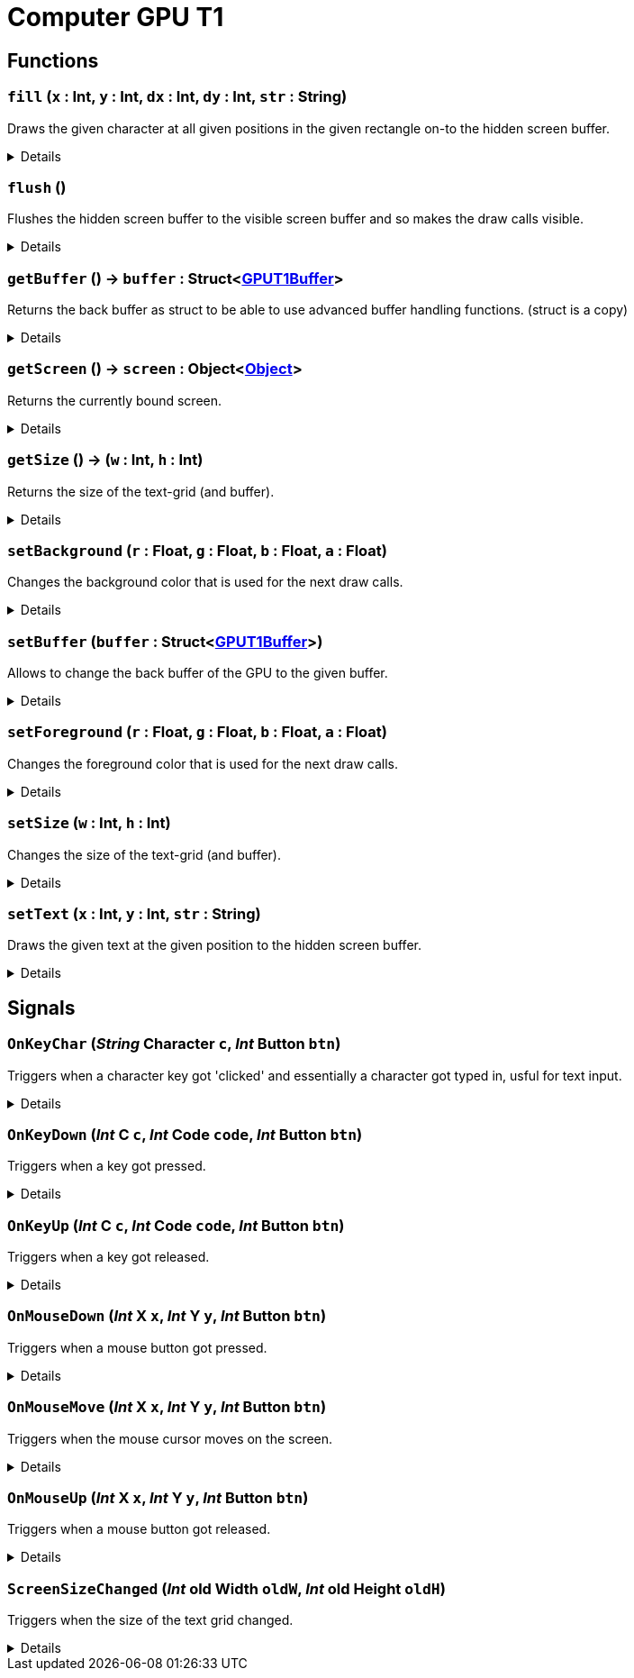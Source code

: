 = Computer GPU T1
:table-caption!:



// tag::interface[]

== Functions

// tag::func-fill-title[]
=== `fill` (`x` : Int, `y` : Int, `dx` : Int, `dy` : Int, `str` : String)
// tag::func-fill[]

Draws the given character at all given positions in the given rectangle on-to the hidden screen buffer.

[%collapsible]
====
[cols="1,5a",separator="!"]
!===
! Flags
! +++<span style='color:#bb2828'><i>RuntimeSync</i></span> <span style='color:#bb2828'><i>RuntimeParallel</i></span> <span style='color:#bb2828'><i>RuntimeAsync</i></span> <span style='color:#5dafc5'><i>MemberFunc</i></span>+++

! Display Name ! Fill
!===

.Parameters
[%header,cols="1,1,4a",separator="!"]
!===
!Name !Type !Description

! *X* `x`
! Int
! The x coordinate at which the rectangle should get drawn. (upper-left corner)

! *Y* `y`
! Int
! The y coordinate at which the rectangle should get drawn. (upper-left corner)

! *DX* `dx`
! Int
! The width of the rectangle.

! *DY* `dy`
! Int
! The height of the rectangle.

! *String* `str`
! String
! The character you want to use for the rectangle. (first char in the given string)
!===

====
// end::func-fill[]
// end::func-fill-title[]
// tag::func-flush-title[]
=== `flush` ()
// tag::func-flush[]

Flushes the hidden screen buffer to the visible screen buffer and so makes the draw calls visible.

[%collapsible]
====
[cols="1,5a",separator="!"]
!===
! Flags
! +++<span style='color:#bb2828'><i>RuntimeSync</i></span> <span style='color:#bb2828'><i>RuntimeParallel</i></span> <span style='color:#5dafc5'><i>MemberFunc</i></span>+++

! Display Name ! Flush
!===

====
// end::func-flush[]
// end::func-flush-title[]
// tag::func-getBuffer-title[]
=== `getBuffer` () -> `buffer` : Struct<xref:/reflection/structs/GPUT1Buffer.adoc[GPUT1Buffer]>
// tag::func-getBuffer[]

Returns the back buffer as struct to be able to use advanced buffer handling functions. (struct is a copy)

[%collapsible]
====
[cols="1,5a",separator="!"]
!===
! Flags
! +++<span style='color:#bb2828'><i>RuntimeSync</i></span> <span style='color:#bb2828'><i>RuntimeParallel</i></span> <span style='color:#bb2828'><i>RuntimeAsync</i></span> <span style='color:#5dafc5'><i>MemberFunc</i></span>+++

! Display Name ! Get Buffer
!===

.Return Values
[%header,cols="1,1,4a",separator="!"]
!===
!Name !Type !Description

! *Buffer* `buffer`
! Struct<xref:/reflection/structs/GPUT1Buffer.adoc[GPUT1Buffer]>
! The Buffer that is currently the back buffer.
!===

====
// end::func-getBuffer[]
// end::func-getBuffer-title[]
// tag::func-getScreen-title[]
=== `getScreen` () -> `screen` : Object<xref:/reflection/classes/Object.adoc[Object]>
// tag::func-getScreen[]

Returns the currently bound screen.

[%collapsible]
====
[cols="1,5a",separator="!"]
!===
! Flags
! +++<span style='color:#bb2828'><i>RuntimeSync</i></span> <span style='color:#bb2828'><i>RuntimeParallel</i></span> <span style='color:#5dafc5'><i>MemberFunc</i></span>+++

! Display Name ! Get Screen
!===

.Return Values
[%header,cols="1,1,4a",separator="!"]
!===
!Name !Type !Description

! *Screen* `screen`
! Object<xref:/reflection/classes/Object.adoc[Object]>
! The currently bound screen.
!===

====
// end::func-getScreen[]
// end::func-getScreen-title[]
// tag::func-getSize-title[]
=== `getSize` () -> (`w` : Int, `h` : Int)
// tag::func-getSize[]

Returns the size of the text-grid (and buffer).

[%collapsible]
====
[cols="1,5a",separator="!"]
!===
! Flags
! +++<span style='color:#bb2828'><i>RuntimeSync</i></span> <span style='color:#bb2828'><i>RuntimeParallel</i></span> <span style='color:#5dafc5'><i>MemberFunc</i></span>+++

! Display Name ! Get Size
!===

.Return Values
[%header,cols="1,1,4a",separator="!"]
!===
!Name !Type !Description

! *Width* `w`
! Int
! The width of the text-gird.

! *Height* `h`
! Int
! The height of the text-grid.
!===

====
// end::func-getSize[]
// end::func-getSize-title[]
// tag::func-setBackground-title[]
=== `setBackground` (`r` : Float, `g` : Float, `b` : Float, `a` : Float)
// tag::func-setBackground[]

Changes the background color that is used for the next draw calls.

[%collapsible]
====
[cols="1,5a",separator="!"]
!===
! Flags
! +++<span style='color:#bb2828'><i>RuntimeSync</i></span> <span style='color:#bb2828'><i>RuntimeParallel</i></span> <span style='color:#bb2828'><i>RuntimeAsync</i></span> <span style='color:#5dafc5'><i>MemberFunc</i></span>+++

! Display Name ! Set Background Color
!===

.Parameters
[%header,cols="1,1,4a",separator="!"]
!===
!Name !Type !Description

! *Red* `r`
! Float
! The red portion of the background color. (0.0 - 1.0)

! *Green* `g`
! Float
! The green portion of the background color. (0.0 - 1.0)

! *Blue* `b`
! Float
! The blue portion of the background color. (0.0 - 1.0)

! *Alpha* `a`
! Float
! The opacity of the background color. (0.0 - 1.0)
!===

====
// end::func-setBackground[]
// end::func-setBackground-title[]
// tag::func-setBuffer-title[]
=== `setBuffer` (`buffer` : Struct<xref:/reflection/structs/GPUT1Buffer.adoc[GPUT1Buffer]>)
// tag::func-setBuffer[]

Allows to change the back buffer of the GPU to the given buffer.

[%collapsible]
====
[cols="1,5a",separator="!"]
!===
! Flags
! +++<span style='color:#bb2828'><i>RuntimeSync</i></span> <span style='color:#bb2828'><i>RuntimeParallel</i></span> <span style='color:#bb2828'><i>RuntimeAsync</i></span> <span style='color:#5dafc5'><i>MemberFunc</i></span>+++

! Display Name ! Set Buffer
!===

.Parameters
[%header,cols="1,1,4a",separator="!"]
!===
!Name !Type !Description

! *Buffer* `buffer`
! Struct<xref:/reflection/structs/GPUT1Buffer.adoc[GPUT1Buffer]>
! The Buffer you want to now use as back buffer.
!===

====
// end::func-setBuffer[]
// end::func-setBuffer-title[]
// tag::func-setForeground-title[]
=== `setForeground` (`r` : Float, `g` : Float, `b` : Float, `a` : Float)
// tag::func-setForeground[]

Changes the foreground color that is used for the next draw calls.

[%collapsible]
====
[cols="1,5a",separator="!"]
!===
! Flags
! +++<span style='color:#bb2828'><i>RuntimeSync</i></span> <span style='color:#bb2828'><i>RuntimeParallel</i></span> <span style='color:#bb2828'><i>RuntimeAsync</i></span> <span style='color:#5dafc5'><i>MemberFunc</i></span>+++

! Display Name ! Set Foreground Color
!===

.Parameters
[%header,cols="1,1,4a",separator="!"]
!===
!Name !Type !Description

! *Red* `r`
! Float
! The red portion of the foreground color. (0.0 - 1.0)

! *Green* `g`
! Float
! The green portion of the foreground color. (0.0 - 1.0)

! *Blue* `b`
! Float
! The blue portion of the foreground color. (0.0 - 1.0)

! *Alpha* `a`
! Float
! The opacity of the foreground color. (0.0 - 1.0)
!===

====
// end::func-setForeground[]
// end::func-setForeground-title[]
// tag::func-setSize-title[]
=== `setSize` (`w` : Int, `h` : Int)
// tag::func-setSize[]

Changes the size of the text-grid (and buffer).

[%collapsible]
====
[cols="1,5a",separator="!"]
!===
! Flags
! +++<span style='color:#bb2828'><i>RuntimeSync</i></span> <span style='color:#bb2828'><i>RuntimeParallel</i></span> <span style='color:#5dafc5'><i>MemberFunc</i></span>+++

! Display Name ! Set Size
!===

.Parameters
[%header,cols="1,1,4a",separator="!"]
!===
!Name !Type !Description

! *Width* `w`
! Int
! The width of the text-gird.

! *Height* `h`
! Int
! The height of the text-grid.
!===

====
// end::func-setSize[]
// end::func-setSize-title[]
// tag::func-setText-title[]
=== `setText` (`x` : Int, `y` : Int, `str` : String)
// tag::func-setText[]

Draws the given text at the given position to the hidden screen buffer.

[%collapsible]
====
[cols="1,5a",separator="!"]
!===
! Flags
! +++<span style='color:#bb2828'><i>RuntimeSync</i></span> <span style='color:#bb2828'><i>RuntimeParallel</i></span> <span style='color:#bb2828'><i>RuntimeAsync</i></span> <span style='color:#5dafc5'><i>MemberFunc</i></span>+++

! Display Name ! Set Text
!===

.Parameters
[%header,cols="1,1,4a",separator="!"]
!===
!Name !Type !Description

! *X* `x`
! Int
! The x coordinate at which the text should get drawn.

! *Y* `y`
! Int
! The y coordinate at which the text should get drawn.

! *String* `str`
! String
! The text you want to draw on-to the buffer.
!===

====
// end::func-setText[]
// end::func-setText-title[]

== Signals

=== `OnKeyChar` (_String_ *Character* `c`, _Int_ *Button* `btn`)

Triggers when a character key got 'clicked' and essentially a character got typed in, usful for text input.

[%collapsible]
====
.Parameters
[%header,cols="1,1,4a",separator="!"]
!===
!Name !Type !Description

! *Character* `c`
! String
! The character that got typed in as string.

! *Button* `btn`
! Int
! The Button-Bit-Field providing information about the key release event.
  Bits:
  1th left mouse pressed
  2th right mouse button pressed
  3th ctrl key pressed
  4th shift key pressed
  5th alt key pressed
  6th cmd key pressed
!===
====

=== `OnKeyDown` (_Int_ *C* `c`, _Int_ *Code* `code`, _Int_ *Button* `btn`)

Triggers when a key got pressed.

[%collapsible]
====
.Parameters
[%header,cols="1,1,4a",separator="!"]
!===
!Name !Type !Description

! *C* `c`
! Int
! The ASCII number of the character typed in.

! *Code* `code`
! Int
! The number code of the pressed key.

! *Button* `btn`
! Int
! The Button-Bit-Field providing information about the key press event.
  Bits:
  1th left mouse pressed
  2th right mouse button pressed
  3th ctrl key pressed
  4th shift key pressed
  5th alt key pressed
  6th cmd key pressed
!===
====

=== `OnKeyUp` (_Int_ *C* `c`, _Int_ *Code* `code`, _Int_ *Button* `btn`)

Triggers when a key got released.

[%collapsible]
====
.Parameters
[%header,cols="1,1,4a",separator="!"]
!===
!Name !Type !Description

! *C* `c`
! Int
! The ASCII number of the character typed in.

! *Code* `code`
! Int
! The number code of the pressed key.

! *Button* `btn`
! Int
! The Button-Bit-Field providing information about the key release event.
  Bits:
  1th left mouse pressed
  2th right mouse button pressed
  3th ctrl key pressed
  4th shift key pressed
  5th alt key pressed
  6th cmd key pressed
!===
====

=== `OnMouseDown` (_Int_ *X* `x`, _Int_ *Y* `y`, _Int_ *Button* `btn`)

Triggers when a mouse button got pressed.

[%collapsible]
====
.Parameters
[%header,cols="1,1,4a",separator="!"]
!===
!Name !Type !Description

! *X* `x`
! Int
! The x position of the cursor.

! *Y* `y`
! Int
! The y position of the cursor.

! *Button* `btn`
! Int
! The Button-Bit-Field providing information about the pressed button event.
  Bits:
  1th left mouse pressed
  2th right mouse button pressed
  3th ctrl key pressed
  4th shift key pressed
  5th alt key pressed
  6th cmd key pressed
!===
====

=== `OnMouseMove` (_Int_ *X* `x`, _Int_ *Y* `y`, _Int_ *Button* `btn`)

Triggers when the mouse cursor moves on the screen.

[%collapsible]
====
.Parameters
[%header,cols="1,1,4a",separator="!"]
!===
!Name !Type !Description

! *X* `x`
! Int
! The x position of the cursor.

! *Y* `y`
! Int
! The y position of the cursor.

! *Button* `btn`
! Int
! The Button-Bit-Field providing information about the move event.
  Bits:
  1th left mouse pressed
  2th right mouse button pressed
  3th ctrl key pressed
  4th shift key pressed
  5th alt key pressed
  6th cmd key pressed
!===
====

=== `OnMouseUp` (_Int_ *X* `x`, _Int_ *Y* `y`, _Int_ *Button* `btn`)

Triggers when a mouse button got released.

[%collapsible]
====
.Parameters
[%header,cols="1,1,4a",separator="!"]
!===
!Name !Type !Description

! *X* `x`
! Int
! The x position of the cursor.

! *Y* `y`
! Int
! The y position of the cursor.

! *Button* `btn`
! Int
! The Button-Bit-Field providing information about the released button event.
  Bits:
  1th left mouse pressed
  2th right mouse button pressed
  3th ctrl key pressed
  4th shift key pressed
  5th alt key pressed
  6th cmd key pressed
!===
====

=== `ScreenSizeChanged` (_Int_ *old Width* `oldW`, _Int_ *old Height* `oldH`)

Triggers when the size of the text grid changed.

[%collapsible]
====
.Parameters
[%header,cols="1,1,4a",separator="!"]
!===
!Name !Type !Description

! *old Width* `oldW`
! Int
! The old width of the screen.

! *old Height* `oldH`
! Int
! The old height of the screen.
!===
====


// end::interface[]

